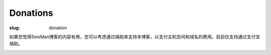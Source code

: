 Donations
#########

:slug: donation

如果您觉得SeisMan博客的内容有用，您可以考虑通过捐助来支持本博客，以支付主机空间和域名的费用。目前仅支持通过支付宝捐助。

.. image:: https://img.alipay.com/sys/personalprod/style/mc/btn-index.png
   :target: http://me.alipay.com/seisman
   :alt: donation to seisman
